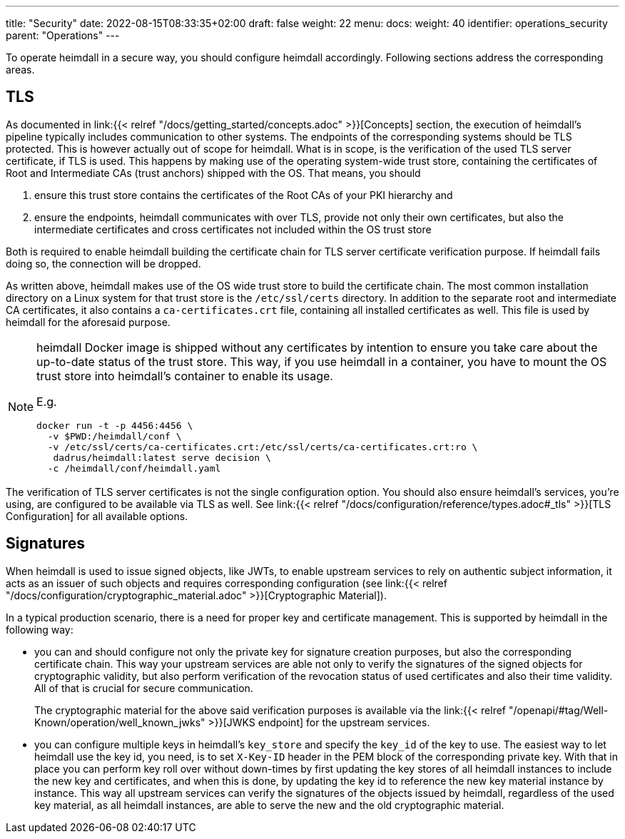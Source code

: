 ---
title: "Security"
date: 2022-08-15T08:33:35+02:00
draft: false
weight: 22
menu:
  docs:
    weight: 40
    identifier: operations_security
    parent: "Operations"
---

To operate heimdall in a secure way, you should configure heimdall accordingly. Following sections address the corresponding areas.

== TLS

As documented in link:{{< relref "/docs/getting_started/concepts.adoc" >}}[Concepts] section, the execution of heimdall's pipeline typically includes communication to other systems. The endpoints of the corresponding systems should be TLS protected. This is however actually out of scope for heimdall. What is in scope, is the verification of the used TLS server certificate, if TLS is used. This happens by making use of the operating system-wide trust store, containing the certificates of Root and Intermediate CAs (trust anchors) shipped with the OS. That means, you should

1. ensure this trust store contains the certificates of the Root CAs of your PKI hierarchy and
2. ensure the endpoints, heimdall communicates with over TLS, provide not only their own certificates, but also the intermediate certificates and cross certificates not included within the OS trust store

Both is required to enable heimdall building the certificate chain for TLS server certificate verification purpose. If heimdall fails doing so, the connection will be dropped.

As written above, heimdall makes use of the OS wide trust store to build the certificate chain. The most common installation directory on a Linux system for that trust store is the `/etc/ssl/certs` directory. In addition to the separate root and intermediate CA certificates, it also contains a `ca-certificates.crt` file, containing all installed certificates as well. This file is used by heimdall for the aforesaid purpose.

[NOTE]
====
heimdall Docker image is shipped without any certificates by intention to ensure you take care about the up-to-date status of the trust store. This way, if you use heimdall in a container, you have to mount the OS trust store into heimdall's container to enable its usage.

E.g.
[source, bash]
----
docker run -t -p 4456:4456 \
  -v $PWD:/heimdall/conf \
  -v /etc/ssl/certs/ca-certificates.crt:/etc/ssl/certs/ca-certificates.crt:ro \
   dadrus/heimdall:latest serve decision \
  -c /heimdall/conf/heimdall.yaml
----
====

The verification of TLS server certificates is not the single configuration option. You should also ensure heimdall's services, you're using, are configured to be available via TLS as well. See link:{{< relref "/docs/configuration/reference/types.adoc#_tls" >}}[TLS Configuration] for all available options.

== Signatures

When heimdall is used to issue signed objects, like JWTs, to enable upstream services to rely on authentic subject information, it acts as an issuer of such objects and requires corresponding configuration (see link:{{< relref "/docs/configuration/cryptographic_material.adoc" >}}[Cryptographic Material]).

In a typical production scenario, there is a need for proper key and certificate management. This is supported by heimdall in the following way:

* you can and should configure not only the private key for signature creation purposes, but also the corresponding certificate chain. This way your upstream services are able not only to verify the signatures of the signed objects for cryptographic validity, but also perform verification of the revocation status of used certificates and also their time validity. All of that is crucial for secure communication.
+
The cryptographic material for the above said verification purposes is available via the link:{{< relref "/openapi/#tag/Well-Known/operation/well_known_jwks" >}}[JWKS endpoint] for the upstream services.
* you can configure multiple keys in heimdall's `key_store` and specify the `key_id` of the key to use. The easiest way to let heimdall use the key id, you need, is to set `X-Key-ID` header in the PEM block of the corresponding private key. With that in place you can perform key roll over without down-times by first updating the key stores of all heimdall instances to include the new key and certificates, and when this is done, by updating the key id to reference the new key material instance by instance. This way all upstream services can verify the signatures of the objects issued by heimdall, regardless of the used key material, as all heimdall instances, are able to serve the new and the old cryptographic material.


